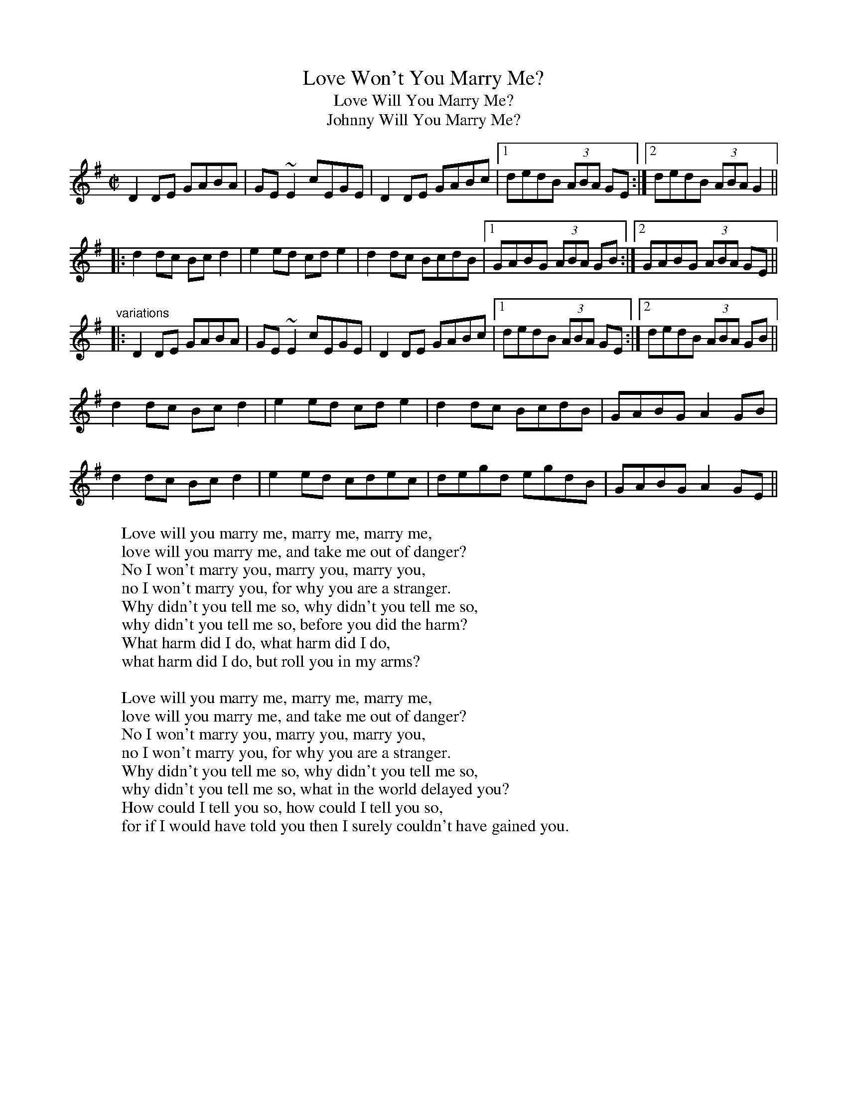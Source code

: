 X: 1
T:Love Won't You Marry Me?
T:Love Will You Marry Me?
T:Johnny Will You Marry Me?
R:fling
H:Originally Scottish, where it's called "The Braes of Mar"
H:There is also another set of words "Some say the devil is dead"
D:De Danann: Selected Jigs, Reels and Songs
Z:id:hn-hf-2
M:C|
W:Love will you marry me, marry me, marry me,
W:love will you marry me, and take me out of danger?
W:No I won't marry you, marry you, marry you,
W:no I won't marry you, for why you are a stranger.
W:Why didn't you tell me so, why didn't you tell me so,
W:why didn't you tell me so, before you did the harm?
W:What harm did I do, what harm did I do,
W:what harm did I do, but roll you in my arms?
W:
W:Love will you marry me, marry me, marry me,
W:love will you marry me, and take me out of danger?
W:No I won't marry you, marry you, marry you,
W:no I won't marry you, for why you are a stranger.
W:Why didn't you tell me so, why didn't you tell me so,
W:why didn't you tell me so, what in the world delayed you?
W:How could I tell you so, how could I tell you so,
W:for if I would have told you then I surely couldn't have gained you.
K:G
D2DE GABA|GE~E2 cEGE|D2DE GABc|1 dedB (3ABA GE:|2 dedB (3ABA G2||
|:d2dc Bcd2|e2ed cde2|d2dc BcdB|1 GABG (3ABA GB:|2 GABG (3ABA GE||
"variations"
|:D2DE GABA|GE~E2 cEGE|D2DE GABc|1 dedB (3ABA GE:|2 dedB (3ABA GB||
d2dc Bcd2|e2ed cde2|d2dc BcdB|GABG A2GB|
d2dc Bcd2|e2ed cdec|degd egdB|GABG A2GE||
